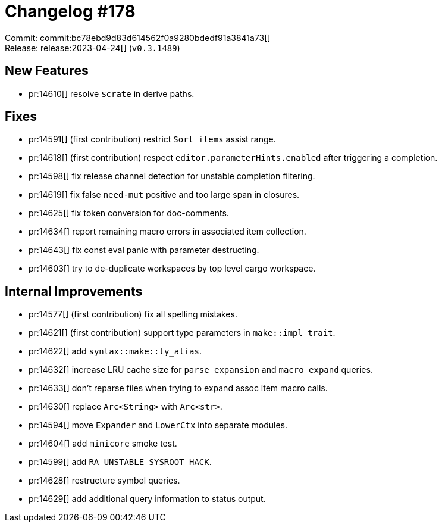 = Changelog #178
:sectanchors:
:experimental:
:page-layout: post

Commit: commit:bc78ebd9d83d614562f0a9280bdedf91a3841a73[] +
Release: release:2023-04-24[] (`v0.3.1489`)

== New Features

* pr:14610[] resolve `$crate` in derive paths.

== Fixes

* pr:14591[] (first contribution) restrict `Sort items` assist range.
* pr:14618[] (first contribution) respect `editor.parameterHints.enabled` after triggering a completion.
* pr:14598[] fix release channel detection for unstable completion filtering.
* pr:14619[] fix false `need-mut` positive and too large span in closures.
* pr:14625[] fix token conversion for doc-comments.
* pr:14634[] report remaining macro errors in associated item collection.
* pr:14643[] fix const eval panic with parameter destructing.
* pr:14603[] try to de-duplicate workspaces by top level cargo workspace.

== Internal Improvements

* pr:14577[] (first contribution) fix all spelling mistakes.
* pr:14621[] (first contribution) support type parameters in `make::impl_trait`.
* pr:14622[] add `syntax::make::ty_alias`.
* pr:14632[] increase LRU cache size for `parse_expansion` and `macro_expand` queries.
* pr:14633[] don't reparse files when trying to expand assoc item macro calls.
* pr:14630[] replace `Arc<String>` with `Arc<str>`.
* pr:14594[] move `Expander` and `LowerCtx` into separate modules.
* pr:14604[] add `minicore` smoke test.
* pr:14599[] add `RA_UNSTABLE_SYSROOT_HACK`.
* pr:14628[] restructure symbol queries.
* pr:14629[] add additional query information to status output.
